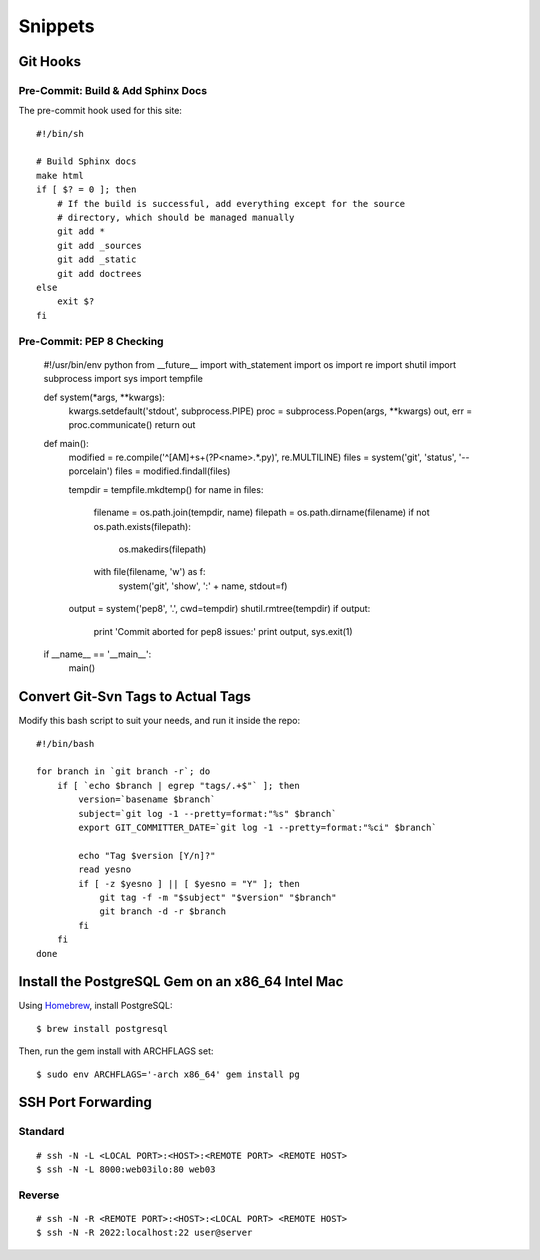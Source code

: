 Snippets
========

.. highlight:: sh

Git Hooks
*********

Pre-Commit: Build & Add Sphinx Docs
-----------------------------------

The pre-commit hook used for this site::

    #!/bin/sh

    # Build Sphinx docs
    make html
    if [ $? = 0 ]; then
        # If the build is successful, add everything except for the source
        # directory, which should be managed manually
        git add *
        git add _sources
        git add _static
        git add doctrees
    else
        exit $?
    fi

Pre-Commit: PEP 8 Checking
--------------------------

    #!/usr/bin/env python
    from __future__ import with_statement
    import os
    import re
    import shutil
    import subprocess
    import sys
    import tempfile
 
 
    def system(*args, **kwargs):
        kwargs.setdefault('stdout', subprocess.PIPE)
        proc = subprocess.Popen(args, **kwargs)
        out, err = proc.communicate()
        return out
 
 
    def main():
        modified = re.compile('^[AM]+\s+(?P<name>.*\.py)', re.MULTILINE)
        files = system('git', 'status', '--porcelain')
        files = modified.findall(files)
 
        tempdir = tempfile.mkdtemp()
        for name in files:
            filename = os.path.join(tempdir, name)
            filepath = os.path.dirname(filename)
            if not os.path.exists(filepath):
                os.makedirs(filepath)
            with file(filename, 'w') as f:
                system('git', 'show', ':' + name, stdout=f)
        output = system('pep8', '.', cwd=tempdir)
        shutil.rmtree(tempdir)
        if output:
            print 'Commit aborted for pep8 issues:'
            print output,
            sys.exit(1)
 
 
    if __name__ == '__main__':
        main()

Convert Git-Svn Tags to Actual Tags
***********************************

Modify this bash script to suit your needs, and run it inside the repo::

    #!/bin/bash

    for branch in `git branch -r`; do
        if [ `echo $branch | egrep "tags/.+$"` ]; then
            version=`basename $branch`
            subject=`git log -1 --pretty=format:"%s" $branch`
            export GIT_COMMITTER_DATE=`git log -1 --pretty=format:"%ci" $branch`

            echo "Tag $version [Y/n]?"
            read yesno
            if [ -z $yesno ] || [ $yesno = "Y" ]; then
                git tag -f -m "$subject" "$version" "$branch"
                git branch -d -r $branch
            fi
        fi
    done

Install the PostgreSQL Gem on an x86_64 Intel Mac
*************************************************

Using `Homebrew <https://github.com/mxcl/homebrew>`_, install PostgreSQL::

    $ brew install postgresql

Then, run the gem install with ARCHFLAGS set::

    $ sudo env ARCHFLAGS='-arch x86_64' gem install pg

SSH Port Forwarding
*******************

Standard
--------

::

    # ssh -N -L <LOCAL PORT>:<HOST>:<REMOTE PORT> <REMOTE HOST>
    $ ssh -N -L 8000:web03ilo:80 web03

Reverse
-------

::

    # ssh -N -R <REMOTE PORT>:<HOST>:<LOCAL PORT> <REMOTE HOST>
    $ ssh -N -R 2022:localhost:22 user@server

